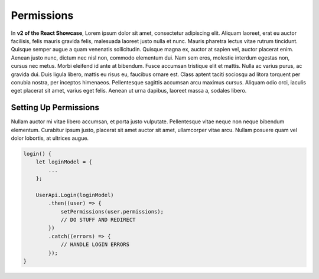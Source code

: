 Permissions
===========

In **v2 of the React Showcase**, Lorem ipsum dolor sit amet, consectetur adipiscing elit. Aliquam laoreet, erat eu auctor facilisis, felis mauris gravida felis, malesuada laoreet justo nulla et nunc. Mauris pharetra lectus vitae rutrum tincidunt. Quisque semper augue a quam venenatis sollicitudin. Quisque magna ex, auctor at sapien vel, auctor placerat enim. Aenean justo nunc, dictum nec nisl non, commodo elementum dui. Nam sem eros, molestie interdum egestas non, cursus nec metus. Morbi eleifend id ante at bibendum. Fusce accumsan tristique elit et mattis. Nulla ac varius purus, ac gravida dui. Duis ligula libero, mattis eu risus eu, faucibus ornare est. Class aptent taciti sociosqu ad litora torquent per conubia nostra, per inceptos himenaeos. Pellentesque sagittis accumsan arcu maximus cursus. Aliquam odio orci, iaculis eget placerat sit amet, varius eget felis. Aenean ut urna dapibus, laoreet massa a, sodales libero.

Setting Up Permissions
----------------------

Nullam auctor mi vitae libero accumsan, et porta justo vulputate. Pellentesque vitae neque non neque bibendum elementum. Curabitur ipsum justo, placerat sit amet auctor sit amet, ullamcorper vitae arcu. Nullam posuere quam vel dolor lobortis, at ultrices augue.

.. code-block:: javascript

    login() {
        let loginModel = {
            ...
        };
        
        UserApi.Login(loginModel)
            .then((user) => {
                setPermissions(user.permissions);
                // DO STUFF AND REDIRECT
            })
            .catch((errors) => {
                // HANDLE LOGIN ERRORS
            });
    }

